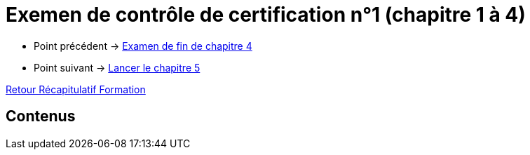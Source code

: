 = Exemen de contrôle de certification n°1 (chapitre 1 à 4)

* Point précédent -> xref:Formation1/Chapitre-4/examen-fin-chapitre.adoc[Examen de fin de chapitre 4]
* Point suivant -> xref:Formation1/Chapitre-5/lancer-chapitre.adoc[Lancer le chapitre 5]

xref:Formation1/index.adoc[Retour Récapitulatif Formation]

== Contenus